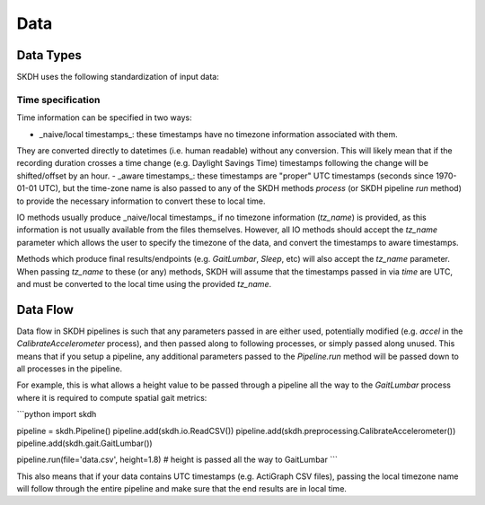 Data
====

Data Types
----------

SKDH uses the following standardization of input data:

+---------+----------------+-----------------------------------+
| Name    | Parameter Name | Description                       |
+=========+================+===================================+
| Time                  | `time`    | Time in seconds since 1970-01-01. These timestamps can either be naive or passed along-side time-zone information (see below). |
| Acceleration          | `accel`   | Acceleration normalized to gravity. Signal magnitude values at rest should be ~1.0 |
| Angular Velocity      | `gyro`    | Angular velocity in radians per second. |
| Sampling Frequency    | `fs`      | Sampling frequency, in samples per second. |
+---------+----------------+-----------------------------------+

Time specification
''''''''''''''''''

Time information can be specified in two ways:

- _naive/local timestamps_: these timestamps have no timezone information associated with them. 
They are converted directly to datetimes (i.e. human readable) without any conversion. This will likely mean that
if the recording duration crosses a time change (e.g. Daylight Savings Time) timestamps following the change will
be shifted/offset by an hour.
- _aware timestamps_: these timestamps are "proper" UTC timestamps (seconds since 1970-01-01 UTC), but the time-zone name
is also passed to any of the SKDH methods `process` (or SKDH pipeline `run` method) to provide the necessary information to
convert these to local time.

IO methods usually produce _naive/local timestamps_ if no timezone information (`tz_name`) is provided, as this information
is not usually available from the files themselves. However, all IO methods should accept the `tz_name` parameter which allows
the user to specify the timezone of the data, and convert the timestamps to aware timestamps.

Methods which produce final results/endpoints (e.g. `GaitLumbar`, `Sleep`, etc) will also accept the `tz_name` parameter. When passing
`tz_name` to these (or any) methods, SKDH will assume that the timestamps passed in via `time` are UTC, and must be
converted to the local time using the provided `tz_name`.

Data Flow
---------

Data flow in SKDH pipelines is such that any parameters passed in are either used, potentially 
modified (e.g. `accel` in the `CalibrateAccelerometer` process), and then passed along to
following processes, or simply passed along unused. This means that if you setup a pipeline,
any additional parameters passed to the `Pipeline.run` method will be passed down to all 
processes in the pipeline.

For example, this is what allows a height value to be passed through a pipeline all the way
to the `GaitLumbar` process where it is required to compute spatial gait metrics:

```python
import skdh

pipeline = skdh.Pipeline()
pipeline.add(skdh.io.ReadCSV())
pipeline.add(skdh.preprocessing.CalibrateAccelerometer())
pipeline.add(skdh.gait.GaitLumbar())

pipeline.run(file='data.csv', height=1.8)  # height is passed all the way to GaitLumbar
```

This also means that if your data contains UTC timestamps (e.g. ActiGraph CSV files), 
passing the local timezone name will follow through the entire pipeline and make sure that
the end results are in local time.